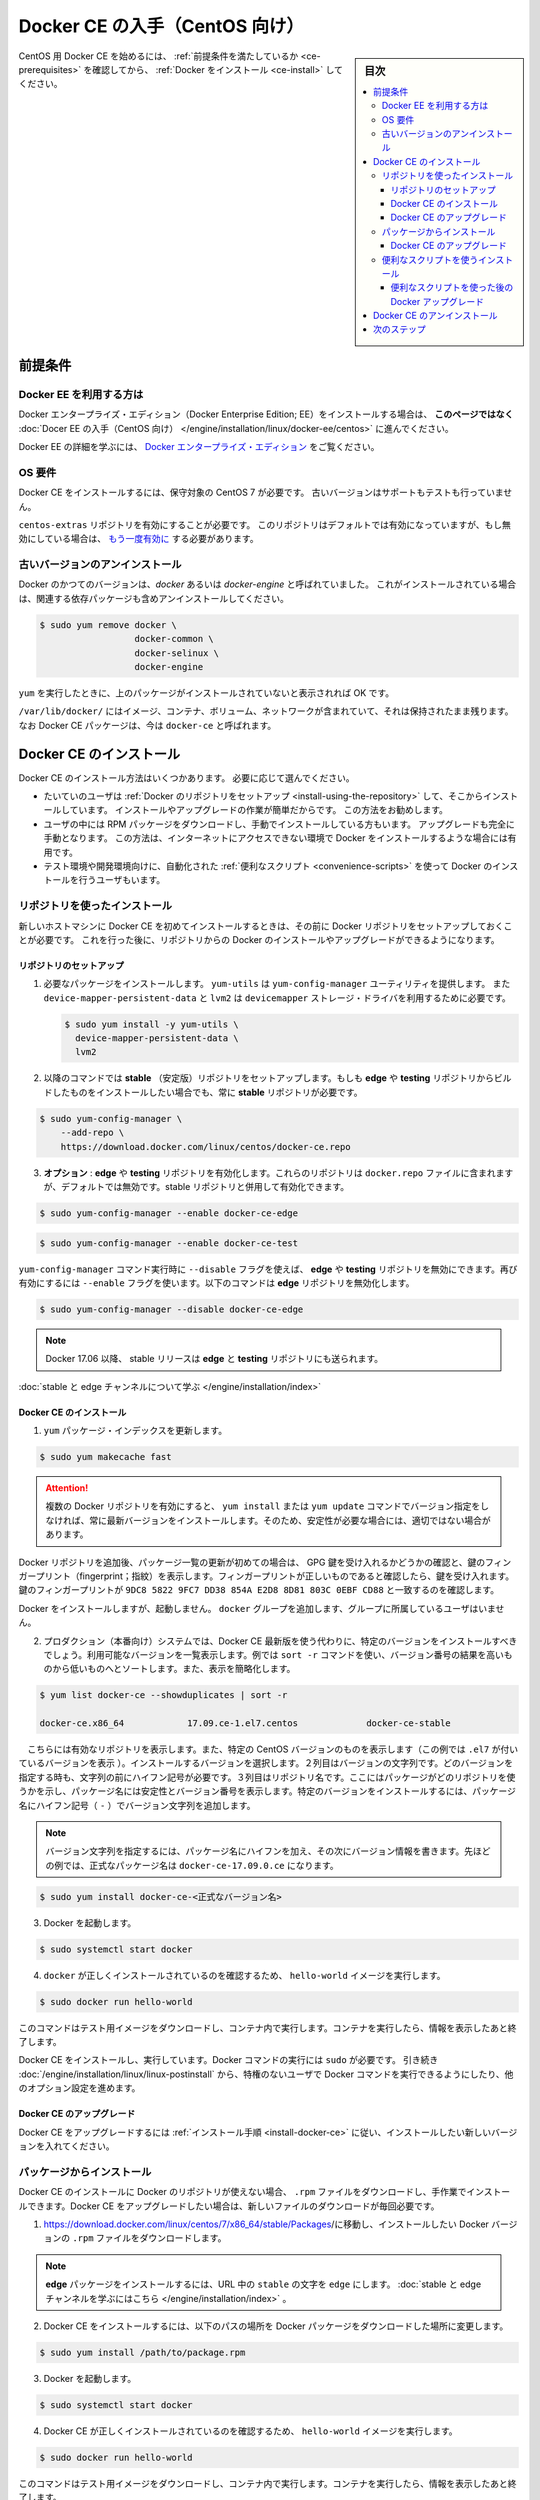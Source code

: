 .. -*- coding: utf-8 -*-
.. URL: https://docs.docker.com/engine/installation/linux/docker-ce/centos/
.. SOURCE:
   doc version: 17.09
      https://github.com/docker/docker.github.io/blob/master/engine/installation/linux/docker-ce/centos.md
.. check date: 2016/11/25
.. Commits on Oct 25, 2017 4b356427472793ddbb7cb824adc774ba082975ff
.. ----------------------------------------------------------------------------

.. title: Get Docker CE for CentOS

==============================
Docker CE の入手（CentOS 向け）
==============================

.. sidebar:: 目次

   .. contents:: 
       :depth: 3
       :local:

.. To get started with Docker CE on CentOS, make sure you
   [meet the prerequisites](#prerequisites), then
   [install Docker](#install-docker-ce).

CentOS 用 Docker CE を始めるには、 :ref:`前提条件を満たしているか <ce-prerequisites>` を確認してから、  :ref:`Docker をインストール <ce-install>` してください。

.. ## Prerequisites

.. _ce-prerequisites:

前提条件
==========

.. Docker EE customers

Docker EE を利用する方は
------------------------------

.. To install Docker Enterprise Edition (Docker EE), go to
   [Get Docker EE for CentOS](/engine/installation/linux/docker-ee/centos/)
   **instead of this topic**.

Docker エンタープライズ・エディション（Docker Enterprise Edition; EE）をインストールする場合は、
**このページではなく** :doc:`Docer EE の入手（CentOS 向け） </engine/installation/linux/docker-ee/centos>` に進んでください。

.. To learn more about Docker EE, see
   [Docker Enterprise Edition](https://www.docker.com/enterprise-edition/){: target="_blank" class="_" }.

Docker EE の詳細を学ぶには、  `Docker エンタープライズ・エディション <https://www.docker.com/enterprise-edition/>`_ をご覧ください。


.. ### OS requirements

OS 要件
--------------------

.. To install Docker CE, you need a maintained version of CentOS 7. Archived
   versions aren't supported or tested.

Docker CE をインストールするには、保守対象の CentOS 7 が必要です。
古いバージョンはサポートもテストも行っていません。

.. The `centos-extras` repository must be enabled. This repository is enabled by
   default, but if you have disabled it, you need to
   [re-enable it](https://wiki.centos.org/AdditionalResources/Repositories){: target="_blank" class="_" }.

``centos-extras`` リポジトリを有効にすることが必要です。
このリポジトリはデフォルトでは有効になっていますが、もし無効にしている場合は、 `もう一度有効に <https://wiki.centos.org/AdditionalResources/Repositories>`_ する必要があります。

.. Uninstall old versions

.. _uninstall-old-versions:

古いバージョンのアンインストール
----------------------------------------

.. Older versions of Docker were called `docker` or `docker-engine`. If these are
   installed, uninstall them, along with associated dependencies.

Docker のかつてのバージョンは、`docker` あるいは `docker-engine` と呼ばれていました。
これがインストールされている場合は、関連する依存パッケージも含めアンインストールしてください。

.. code-block:: bash

   $ sudo yum remove docker \
                     docker-common \
                     docker-selinux \
                     docker-engine

.. It's OK if `yum` reports that none of these packages are installed.

``yum`` を実行したときに、上のパッケージがインストールされていないと表示されれば OK です。

.. The contents of `/var/lib/docker/`, including images, containers, volumes, and
   networks, are preserved. The Docker CE package is now called `docker-ce`.

``/var/lib/docker/`` にはイメージ、コンテナ、ボリューム、ネットワークが含まれていて、それは保持されたまま残ります。
なお Docker CE パッケージは、今は ``docker-ce`` と呼ばれます。


.. Install Docker CE

.. _ce-install:

Docker CE のインストール
==============================

.. You can install Docker CE in different ways, depending on your needs:

Docker CE のインストール方法はいくつかあります。
必要に応じて選んでください。

.. - Most users
     [set up Docker's repositories](#install-using-the-repository) and install
     from them, for ease of installation and upgrade tasks. This is the
     recommended approach.
.. - Some users download the RPM package and
     [install it manually](#install-from-a-package) and manage
     upgrades completely manually. This is useful in situations such as installing
     Docker on air-gapped systems with no access to the internet.
.. - In testing and development environments, some users choose to use automated
     [convenience scripts](#install-using-the-convenience-script) to install Docker.

* たいていのユーザは :ref:`Docker のリポジトリをセットアップ <install-using-the-repository>` して、そこからインストールしています。
  インストールやアップグレードの作業が簡単だからです。
  この方法をお勧めします。

* ユーザの中には RPM パッケージをダウンロードし、手動でインストールしている方もいます。
  アップグレードも完全に手動となります。
  この方法は、インターネットにアクセスできない環境で Docker をインストールするような場合には有用です。

* テスト環境や開発環境向けに、自動化された :ref:`便利なスクリプト <convenience-scripts>` を使って Docker のインストールを行うユーザもいます。

.. Install using the repository

.. _install-using-the-repository:

リポジトリを使ったインストール
------------------------------

.. Before you install Docker CE for the first time on a new host machine, you need
   to set up the Docker repository. Afterward, you can install and update Docker
   from the repository.

新しいホストマシンに Docker CE を初めてインストールするときは、その前に Docker リポジトリをセットアップしておくことが必要です。
これを行った後に、リポジトリからの Docker のインストールやアップグレードができるようになります。

.. Set up the repository

リポジトリのセットアップ
^^^^^^^^^^^^^^^^^^^^^^^^^^^^^^

.. 1.  Install required packages. `yum-utils` provides the `yum-config-manager`
       utility, and `device-mapper-persistent-data` and `lvm2` are required by the
       `devicemapper` storage driver.

1. 必要なパッケージをインストールします。
   ``yum-utils`` は ``yum-config-manager`` ユーティリティを提供します。
   また ``device-mapper-persistent-data`` と ``lvm2``  は ``devicemapper`` ストレージ・ドライバを利用するために必要です。

   .. code-block:: bash

    $ sudo yum install -y yum-utils \
      device-mapper-persistent-data \
      lvm2

.. Use the following command to set up the stable repository. You always need the stable repository, even if you want to install builds from the edge or testing repositories as well.

2. 以降のコマンドでは **stable** （安定版）リポジトリをセットアップします。もしも **edge** や **testing** リポジトリからビルドしたものをインストールしたい場合でも、常に **stable** リポジトリが必要です。

.. code-block:: bash

   $ sudo yum-config-manager \
       --add-repo \
       https://download.docker.com/linux/centos/docker-ce.repo

.. Optional: Enable the edge and testing repositories. These repositories are included in the docker.repo file above but are disabled by default. You can enable them alongside the stable repository.

3. **オプション** :  **edge** や **testing** リポジトリを有効化します。これらのリポジトリは ``docker.repo`` ファイルに含まれますが、デフォルトでは無効です。stable リポジトリと併用して有効化できます。

.. code-block:: bash

   $ sudo yum-config-manager --enable docker-ce-edge

.. code-block:: bash

   $ sudo yum-config-manager --enable docker-ce-test

.. You can disable the edge or testing repository by running the yum-config-manager command with the --disable flag. To re-enable it, use the --enable flag. The following command disables the edge repository.

``yum-config-manager`` コマンド実行時に ``--disable`` フラグを使えば、 **edge** や **testing** リポジトリを無効にできます。再び有効にするには ``--enable`` フラグを使います。以下のコマンドは **edge** リポジトリを無効化します。

.. code-block:: bash

   $ sudo yum-config-manager --disable docker-ce-edge

..        Note: Starting with Docker 17.06, stable releases are also pushed to the edge and testing repositories.

.. note::

   Docker 17.06 以降、 stable リリースは **edge** と **testing** リポジトリにも送られます。

..    Learn about stable and edge channels.

:doc:`stable と edge チャンネルについて学ぶ </engine/installation/index>`

.. Install Docker CE

.. _install-docker-ce:

Docker CE のインストール
^^^^^^^^^^^^^^^^^^^^^^^^^^^^^^

..    Update the yum package index.

1. ``yum`` パッケージ・インデックスを更新します。

.. code-block:: bash

   $ sudo yum makecache fast

..        Warning: If you have multiple Docker repositories enabled, installing or updating without specifying a version in the yum install or yum update command will always install the highest possible version, which may not be appropriate for your stability needs.

.. attention::

   複数の Docker リポジトリを有効にすると、 ``yum install`` または ``yum update`` コマンドでバージョン指定をしなければ、常に最新バージョンをインストールします。そのため、安定性が必要な場合には、適切ではない場合があります。

.. If this is the first time you have refreshed the package index since adding the Docker repositories, you will be prompted to accept the GPG key, and the key’s fingerprint will be shown. Verify that the fingerprint is correct, and if so, accept the key. The fingerprint should match 060A 61C5 1B55 8A7F 742B 77AA C52F EB6B 621E 9F35.

Docker リポジトリを追加後、パッケージ一覧の更新が初めての場合は、 GPG 鍵を受け入れるかどうかの確認と、鍵のフィンガープリント（fingerprint；指紋）を表示します。フィンガープリントが正しいものであると確認したら、鍵を受け入れます。鍵のフィンガープリントが ``9DC8 5822 9FC7 DD38 854A E2D8 8D81 803C 0EBF CD88`` と一致するのを確認します。

.. Docker is installed but not started. The docker group is created, but no users are added to the group.

Docker をインストールしますが、起動しません。 ``docker`` グループを追加します、グループに所属しているユーザはいません。

..    On production systems, you should install a specific version of Docker CE instead of always using the latest. List the available versions. his example uses the sort -r command to sort the results by version number, highest to lowest, and is truncated.

2. プロダクション（本番向け）システムでは、Docker CE 最新版を使う代わりに、特定のバージョンをインストールすべきでしょう。利用可能なバージョンを一覧表示します。例では ``sort -r`` コマンドを使い、バージョン番号の結果を高いものから低いものへとソートします。また、表示を簡略化します。

.. code-block:: bash

   $ yum list docker-ce --showduplicates | sort -r
   
   docker-ce.x86_64            17.09.ce-1.el7.centos             docker-ce-stable

.. The contents of the list depend upon which repositories are enabled, and will be specific to your version of CentOS (indicated by the .el7 suffix on the version, in this example). Choose a specific version to install. The second column is the version string. You can use the entire version string, but you need to include at least to the first hyphen. The third column is the repository name, which indicates which repository the package is from and by extension its stability level. To install a specific version, append the version string to the package name and separate them by a hyphen (-).

　こちらには有効なリポジトリを表示します。また、特定の CentOS バージョンのものを表示します（この例では ``.el7`` が付いているバージョンを表示 ）。インストールするバージョンを選択します。２列目はバージョンの文字列です。どのバージョンを指定する時も、文字列の前にハイフン記号が必要です。３列目はリポジトリ名です。ここにはパッケージがどのリポジトリを使うかを示し、パッケージ名には安定性とバージョン番号を表示します。特定のバージョンをインストールするには、パッケージ名にハイフン記号（ ``-`` ）でバージョン文字列を追加します。

.. Note: The version string is the package name plus the version up to the first hyphen. In the example above, the fully qualified package name is docker-ce-17.06.1.ce.

.. note::

   バージョン文字列を指定するには、パッケージ名にハイフンを加え、その次にバージョン情報を書きます。先ほどの例では、正式なパッケージ名は ``docker-ce-17.09.0.ce`` になります。


.. code-block:: bash

   $ sudo yum install docker-ce-<正式なバージョン名>

.. Start Docker.

3. Docker を起動します。

.. code-block:: bash

   $ sudo systemctl start docker

..    Verify that docker is installed correctly by running the hello-world image.

4. ``docker`` が正しくインストールされているのを確認するため、 ``hello-world`` イメージを実行します。

.. code-block:: bash

   $ sudo docker run hello-world

..    This command downloads a test image and runs it in a container. When the container runs, it prints an informational message and exits.

このコマンドはテスト用イメージをダウンロードし、コンテナ内で実行します。コンテナを実行したら、情報を表示したあと終了します。

.. Docker CE is installed and running. You need to use sudo to run Docker commands. Continue to Linux postinstall to allow non-privileged users to run Docker commands and for other optional configuration steps.

Docker CE をインストールし、実行しています。Docker コマンドの実行には ``sudo`` が必要です。 引き続き :doc:`/engine/installation/linux/linux-postinstall` から、特権のないユーザで Docker コマンドを実行できるようにしたり、他のオプション設定を進めます。

.. Upgrade Docker CE

Docker CE のアップグレード
^^^^^^^^^^^^^^^^^^^^^^^^^^^^^^

.. To upgrade Docker CE, follow the installation instructions, choosing the new version you want to install.

Docker CE をアップグレードするには :ref:`インストール手順 <install-docker-ce>` に従い、インストールしたい新しいバージョンを入れてください。


.. Install from a package

パッケージからインストール
------------------------------

.. If you cannot use Docker’s repository to install Docker CE, you can download the .rpm file for your release and install it manually. You will need to download a new file each time you want to upgrade Docker CE.

Docker CE のインストールに Docker のリポジトリが使えない場合、 ``.rpm`` ファイルをダウンロードし、手作業でインストールできます。Docker CE をアップグレードしたい場合は、新しいファイルのダウンロードが毎回必要です。

..     Go to https://download.docker.com/linux/centos/7/x86_64/stable/Packages/ and download the .rpm file for the Docker version you want to install.

1. https://download.docker.com/linux/centos/7/x86_64/stable/Packages/に移動し、インストールしたい Docker バージョンの ``.rpm`` ファイルをダウンロードします。

..        Note: To install an edge package, change the word stable in the URL to edge. Learn about stable and edge channels.

.. note::

   **edge**  パッケージをインストールするには、URL 中の ``stable`` の文字を ``edge`` にします。 :doc:`stable と edge チャンネルを学ぶにはこちら </engine/installation/index>`  。


..    Install Docker CE, changing the path below to the path where you downloaded the Docker package.

2. Docker CE をインストールするには、以下のパスの場所を Docker パッケージをダウンロードした場所に変更します。

.. code-block:: bash

   $ sudo yum install /path/to/package.rpm

3. Docker を起動します。

.. code-block:: bash

   $ sudo systemctl start docker

..    Verify that Docker CE is installed correctly by running the hello-world image.

4. Docker CE が正しくインストールされているのを確認するため、 ``hello-world`` イメージを実行します。

.. code-block:: bash

   $ sudo docker run hello-world

..    This command downloads a test image and runs it in a container. When the container runs, it prints an informational message and exits.

このコマンドはテスト用イメージをダウンロードし、コンテナ内で実行します。コンテナを実行したら、情報を表示したあと終了します。

.. Docker CE is installed and running. You need to use sudo to run Docker commands. Continue to Post-installation steps for Linux to allow non-privileged users to run Docker commands and for other optional configuration steps.

Docker CE はインストールされ、実行しています。Docker コマンドの実行には ``sudo`` が必要です。 引き続き :doc:`/engine/installation/linux/linux-postinstall` から、特権のないユーザで Docker コマンドを実行できるようにしたり、他のオプション設定を進めます。


.. Upgrade Docker CE

Docker CE のアップグレード
^^^^^^^^^^^^^^^^^^^^^^^^^^^^^^

.. To upgrade Docker CE, download the newer package file and repeat the installation procedure, using yum -y upgrade instead of yum -y install, and pointing to the new file.

Docker CE をアップグレードするには、新しいパッケージ・ファイルをダウンロードし、インストール手順の ``yum -y install`` の代わりに ``yum -y upgrade`` を実行します。また、新しいファイルに置き換えます。


.. _convenience-scripts:

便利なスクリプトを使うインストール
----------------------------------------

.. Docker provides convenience scripts at get.docker.com and test.docker.com for installing stable and testing versions of Docker CE into development environments quickly and non-interactively. The source code for the scripts is in the docker-install repository. Using these scripts is not recommended for production environments, and you should understand the potential risks before you use them:

Docker は開発環境に対して迅速かつ非対話的に Docker CE の安定版・テスト版をインストールするために、 `get.docker.com <https://get.docker.com/>`_ と `test.docker.com <https://test.docker.com/>`_ で便利なスクリプトを提供しています。このスクリプトのソースコードは ``docker-install`` `リポジトリ <https://github.com/docker/docker-install>`_ にあります。 **プロダクション環境でのスクリプトの利用は推奨しません** 。また、利用前に、以下の潜在リスクがあるのを理解すべきでしょう。

..    The scripts require root or sudo privileges in order to run. Therefore, you should carefully examine and audit the scripts before running them.
    The scripts attempt to detect your Linux distribution and version and configure your package management system for you. In addition, the scripts do not allow you to customize any installation parameters. This may lead to an unsupported configuration, either from Docker’s point of view or from your own organization’s guidelines and standards.
    The scripts install all dependencies and recommendations of the package manager without asking for confirmation. This may install a large number of packages, depending on the current configuration of your host machine.
    Do not use the convenience script if Docker has already been installed on the host machine using another mechanism.

* スクリプトの実行には ``root`` か ``sudo`` 権限が必要です。そのため、スクリプトを実行する前に、調査と正常性に対して十分にご注意ください。
* スクリプトは自動的に Linux ディストリビューションとバージョン、パッケージ管理システムの検出を試みます。また、スクリプトにはインストール時に何からしらパラメータを渡せません。このため、サポートされていない設定に至ったり、Docker が意図しない、あるいは皆さんの組織のガイドラインや標準から外れたりする場合があります。
* スクリプトを実行すると、パッケージ・マネージャが示す依存関係や推奨パッケージを、すべて自動的にインストールします。これにより、ホストマシン上の設定によっては、非常に多くのパッケージや依存関係のインストールが行われる場合があります。
* 既にホスト・マシン上で別の手法による Docker をインストール済みの環境では、この便利なスクリプトは使用しないでください。

.. This example uses the script at get.docker.com to install the latest stable release of Docker CE on Linux. To install the latest testing version, use test.docker.com instead. In each of the commands below, replace each occurrence of get with test.

次の例は Linux に Docker CE の最新安定版リリースのインストールに、 `get.docker.com`_ のスクリプトを使います。最新テスト版を使いたい場合は、代わりに `test.docker.com`_ を指定します。その場合はコマンド中の ``get`` を ``test`` に置き換えて実行します。

.. warning::

   スクリプトを実行する前に、インターネットからダウンロードしたスクリプトをご確認ください。

.. code-block:: bash

   $ curl -fsSL get.docker.com -o get-docker.sh
   $ sudo sh get-docker.sh
   
   <output truncated>
   
   If you would like to use Docker as a non-root user, you should now consider
   adding your user to the "docker" group with something like:
   
     sudo usermod -aG docker your-user
   
   Remember that you will have to log out and back in for this to take effect!
   
   WARNING: Adding a user to the "docker" group will grant the ability to run
            containers which can be used to obtain root privileges on the
            docker host.
            Refer to https://docs.docker.com/engine/security/security/#docker-daemon-attack-surface
            for more information.

.. Docker CE is installed. It starts automatically on DEB-based distributions. On RPM-based distributions, you need to start it manually using the appropriate systemctl or service command. As the message indicates, non-root users are not able to run Docker commands by default.

これで Docker CE をインストールしました。 ``DEB`` をベースとしたディストリビューションでは、自動的に開始します。 ``RPM`` ベースのディストリビューションでは、適切な ``systemctl`` や ``service`` コマンドを使い、手動で実行する必要があります。メッセージが表示されているように、デフォルトでは root ではないユーザは Docker コマンドを実行できません。

.. Upgrade Docker after using the convenience script

便利なスクリプトを使った後の Docker アップグレード
^^^^^^^^^^^^^^^^^^^^^^^^^^^^^^^^^^^^^^^^^^^^^^^^^^

.. If you installed Docker using the convenience script, you should upgrade Docker using your package manager directly. There is no advantage to re-running the convenience script, and it can cause issues if it attempts to re-add repositories which have already been added to the host machine.

便利なスクリプトを使って Docker をインストールしている場合は、パッケージ・マネージャをとして直接アップグレードを試みるべきでしょう。便利なスクリプトを再度実行する利点は何らありません。また、スクリプトの再実行により、ホストマシン上に既に追加されているリポジトリを再追加するため、何か問題となる可能性があります。

.. Uninstall Docker CE

Docker CE のアンインストール
==============================

..    Uninstall the Docker CE package:

1. Docker CE パッケージをアンインストールします。

.. code-block:: bash

   $ sudo yum remove docker-ce

..    Images, containers, volumes, or customized configuration files on your host are not automatically removed. To delete all images, containers, and volumes:

2. ホスト上のイメージ、コンテナ、ボリューム、その他にカスタマイズした設定ファイルは自動的に削除されません。全てのイメージ、コンテナ、ボリュームを削除するには：

.. code-block:: bash

   $ sudo rm -rf /var/lib/docker

.. You must delete any edited configuration files manually.

編集した設定ファイルは全て手動で削除する必要があります。

.. Next steps

次のステップ
====================

..    Continue to Post-installation steps for Linux
    Continue with the User Guide.

* :doc:`/engine/installation/linux/linux-postinstall` に進む
* :doc:`ユーザガイド </engine/userguide/index>` に進む


.. seealso:: 

   Get Docker CE for CentOS
      https://docs.docker.com/engine/installation/linux/docker-ce/ubuntu/#uninstall-docker-ce

